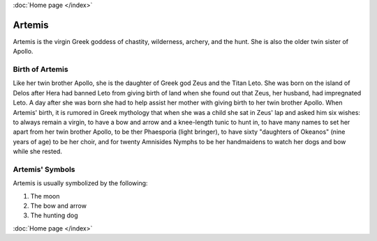 :doc:`Home page </index>`

Artemis
=======

.. image:: artemis1.jpg
    :width: 50%

Artemis is the virgin Greek goddess of chastity, wilderness, archery, and the 
hunt. She is also the older twin sister of Apollo. 

Birth of Artemis
~~~~~~~~~~~~~~~~
.. image:: 

Like her twin brother Apollo, she is the daughter of Greek god Zeus and the 
Titan Leto. She was born on the island of Delos after Hera had banned Leto from 
giving birth of land when she found out that Zeus, her husband, had impregnated 
Leto. A day after she was born she had to help assist her mother with giving 
birth to her twin brother Apollo. When Artemis' birth, it is rumored in Greek 
mythology that when she was a child she sat in Zeus' lap and asked him six 
wishes: to always remain a virgin, to have a bow and arrow and a knee-length 
tunic to hunt in, to have many names to set her apart from her twin brother 
Apollo, to be ther Phaesporia (light bringer), to have sixty "daughters of 
Okeanos" (nine years of age) to be her choir, and for twenty Amnisides Nymphs to 
be her handmaidens to watch her dogs 
and bow while she rested. 

Artemis' Symbols 
~~~~~~~~~~~~~~~~

Artemis is usually symbolized by the following: 

1) The moon 
2) The bow and arrow 
3) The hunting dog 

:doc:`Home page </index>`